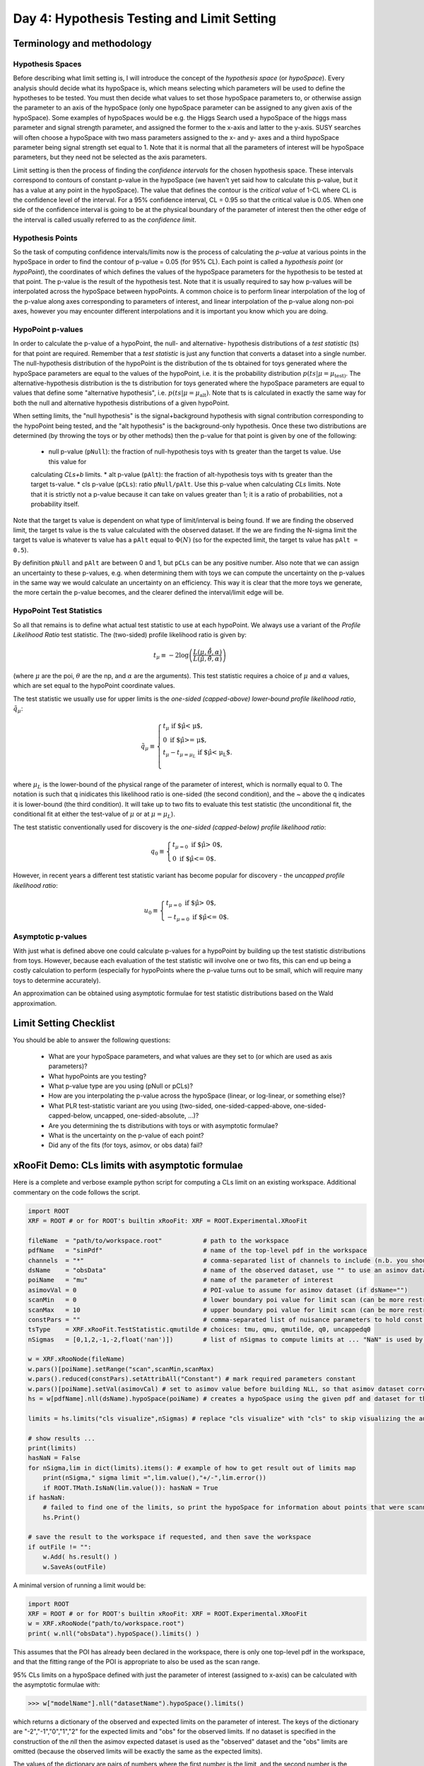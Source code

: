 Day 4: Hypothesis Testing and Limit Setting
===========================================

Terminology and methodology
---------------------------

Hypothesis Spaces
^^^^^^^^^^^^^^^^^
Before describing what limit setting is, I will introduce the concept of the `hypothesis space` (or `hypoSpace`). 
Every analysis should decide what its hypoSpace is, which means selecting which parameters will be used to define 
the hypotheses to be tested. You must then decide what values to set those hypoSpace parameters to, or otherwise 
assign the parameter to an axis of the hypoSpace (only one hypoSpace parameter can be assigned to any given axis 
of the hypoSpace). Some examples of hypoSpaces would be e.g. the Higgs Search used a hypoSpace of the higgs mass 
parameter and signal strength parameter, and assigned the former to the x-axis and latter to the y-axis. SUSY searches 
will often choose a hypoSpace with two mass parameters assigned to the x- and y- axes and a third hypoSpace parameter 
being signal strength set equal to 1. Note that it is normal that all the parameters of interest will be hypoSpace parameters, 
but they need not be selected as the axis parameters.

Limit setting is then the process of finding the `confidence intervals` for the chosen hypothesis space. These intervals 
correspond to contours of constant p-value in the hypoSpace (we haven't yet said how to calculate this p-value, but it has 
a value at any point in the hypoSpace). The value that defines the contour is the `critical value` of 1-CL where CL is the 
confidence level of the interval. For a 95% confidence interval, CL = 0.95 so that the critical value is 0.05. When one side 
of the confidence interval is going to be at the physical boundary of the parameter of interest then the other edge of the 
interval is called usually referred to as the `confidence limit`. 

Hypothesis Points
^^^^^^^^^^^^^^^^^
So the task of computing confidence intervals/limits now is the process of calculating the `p-value` at various points in the 
hypoSpace in order to find the contour of p-value = 0.05 (for 95% CL). Each point is called a `hypothesis point` (or `hypoPoint`), 
the coordinates of which defines the values of the hypoSpace parameters for the hypothesis to be tested at that point. 
The p-value is the result of the hypothesis test. Note that it is usually required to say how p-values will be interpolated 
across the hypoSpace between hypoPoints. A common choice is to perform linear interpolation of the log of the p-value along 
axes corresponding to parameters of interest, and linear interpolation of the p-value along non-poi axes, however you may 
encounter different interpolations and it is important you know which you are doing. 

HypoPoint p-values
^^^^^^^^^^^^^^^^^^
In order to calculate the p-value of a hypoPoint, the null- and alternative- hypothesis distributions of a `test statistic` (ts) 
for that point are required. Remember that a `test statistic` is just any function that converts a dataset into a single number. 
The null-hypothesis distribution of the hypoPoint is the distribution of the ts obtained for toys generated where the hypoSpace parameters 
are equal to the values of the hypoPoint, i.e. it is the probability distribution :math:`p(ts|\mu=\mu_{\text{test})`. 
The alternative-hypothesis distribution is the ts distribution for toys generated where the hypoSpace parameters are equal to 
values that define some "alternative hypothesis", i.e. :math:`p(ts|\mu=\mu_{\text{alt}})`. Note that ts is calculated in exactly the same way 
for both the null and alternative hypothesis distributions of a given hypoPoint. 

When setting limits, the "null hypothesis" is the signal+background hypothesis with signal contribution corresponding to the 
hypoPoint being tested, and the "alt hypothesis" is the background-only hypothesis. Once these two distributions are determined 
(by throwing the toys or by other methods) then the p-value for that point is given by one of the following:

   * null p-value (``pNull``): the fraction of null-hypothesis toys with ts greater than the target ts value. Use this value for 
   calculating `CLs+b` limits.
   * alt p-value (``pAlt``): the fraction of alt-hypothesis toys with ts greater than the target ts-value.
   * cls p-value (``pCLs``): ratio ``pNull/pAlt``. Use this p-value when calculating `CLs` limits. Note that it is strictly not a p-value
   because it can take on values greater than 1; it is a ratio of probabilities, not a probability itself.

Note that the target ts value is dependent on what type of limit/interval is being found. If we are finding the observed limit, 
the target ts value is the ts value calculated with the observed dataset. If the we are finding the N-sigma limit the target 
ts value is whatever ts value has a ``pAlt`` equal to :math:`\Phi(N)` (so for the expected limit, the target ts value 
has ``pAlt = 0.5``). 

By definition ``pNull`` and ``pAlt`` are between 0 and 1, but ``pCLs`` can be any positive number. 
Also note that we can assign an uncertainty to these p-values, e.g. when determining them with toys we can compute the 
uncertainty on the p-values in the same way we would calculate an uncertainty on an efficiency. This way it is clear that the 
more toys we generate, the more certain the p-value becomes, and the clearer defined the interval/limit edge will be.

HypoPoint Test Statistics
^^^^^^^^^^^^^^^^^^^^^^^^^
So all that remains is to define what actual test statistic to use at each hypoPoint. We always use a variant of the 
`Profile Likelihood Ratio` test statistic. The (two-sided) profile likelihood ratio is given by:

.. math::

  t_\mu \equiv -2\log\left(\frac{L(\mu,\hat{\hat{\theta}},\alpha)}{L(\hat{\mu},\hat{\theta},\alpha)}\right)
  
(where :math:`\mu` are the poi, :math:`\theta` are the np, and :math:`\alpha` are the arguments). This test statistic requires 
a choice of :math:`\mu` and :math:`\alpha` values, which are set equal to the hypoPoint coordinate values. 

The test statistic we usually use for upper limits is the *one-sided (capped-above) lower-bound profile likelihood ratio*, 
:math:`\tilde{q}_\mu`:

.. math::

  \tilde{q}_\mu \equiv \begin{cases}
    t_\mu \text{ if $\hat\mu < \mu$,} \\
    0 \text{ if $\hat\mu >= \mu$,} \\
    t_\mu-t_{\mu=\mu_L} \text{ if $\hat\mu < \mu_L$}. \\
    \end{cases}
    
where :math:`\mu_L` is the lower-bound of the physical range of the parameter of interest, which is normally equal to 0. The 
notation is such that q inidicates this likelihood ratio is one-sided (the second condition), and the ~ above the q indicates it is lower-bound (the third condition).
It will take up to two fits to evaluate this test statistic (the unconditional fit, the conditional fit at either the test-value of :math:`\mu` 
or at :math:`\mu=\mu_L`).

The test statistic conventionally used for discovery is the *one-sided (capped-below) profile likelihood ratio*:

.. math::

  q_0 \equiv \begin{cases}
    t_{\mu=0} \text{ if $\hat\mu > 0$,} \\
    0 \text{ if $\hat\mu <= 0$}.
    \end{cases}

However, in recent years a different test statistic variant has become popular for discovery - the *uncapped profile likelihood ratio*:

.. math::
  u_0 \equiv \begin{cases}
    t_{\mu=0} \text{ if $\hat\mu > 0$,} \\
    -t_{\mu=0} \text{ if $\hat\mu <= 0$}.
    \end{cases}


Asymptotic p-values
^^^^^^^^^^^^^^^^^^^
With just what is defined above one could calculate p-values for a hypoPoint by building up the test statistic distributions from toys. 
However, because each evaluation of the test statistic will involve one or two fits, this can end up being a costly calculation to perform 
(especially for hypoPoints where the p-value turns out to be small, which will require many toys to determine accurately).

An approximation can be obtained using asymptotic formulae for test statistic distributions based on the Wald approximation.

Limit Setting Checklist
-----------------------
You should be able to answer the following questions:

  * What are your hypoSpace parameters, and what values are they set to (or which are used as axis parameters)?
  * What hypoPoints are you testing?
  * What p-value type are you using (pNull or pCLs)?
  * How are you interpolating the p-value across the hypoSpace (linear, or log-linear, or something else)?
  * What PLR test-statistic variant are you using (two-sided, one-sided-capped-above, one-sided-capped-below, uncapped, one-sided-absolute, ...)?
  * Are you determining the ts distributions with toys or with asymptotic formulae?
  * What is the uncertainty on the p-value of each point? 
  * Did any of the fits (for toys, asimov, or obs data) fail?


xRooFit Demo: CLs limits with asymptotic formulae
-----------------------------------

Here is a complete and verbose example python script for computing a CLs limit on an existing workspace. Additional commentary on the code follows the script.

.. code-block:: python

  import ROOT
  XRF = ROOT # or for ROOT's builtin xRooFit: XRF = ROOT.Experimental.XRooFit

  fileName  = "path/to/workspace.root"           # path to the workspace
  pdfName   = "simPdf"                           # name of the top-level pdf in the workspace
  channels  = "*"                                # comma-separated list of channels to include (n.b. you should not include VRs)
  dsName    = "obsData"                          # name of the observed dataset, use "" to use an asimov dataset
  poiName   = "mu"                               # name of the parameter of interest
  asimovVal = 0                                  # POI-value to assume for asimov dataset (if dsName="")
  scanMin   = 0                                  # lower boundary poi value for limit scan (can be more restricted than fitting range)
  scanMax   = 10                                 # upper boundary poi value for limit scan (can be more restricted than fitting range)
  constPars = ""                                 # comma-separated list of nuisance parameters to hold const, e.g. do "*" for a stat-only limit
  tsType    = XRF.xRooFit.TestStatistic.qmutilde # choices: tmu, qmu, qmutilde, q0, uncappedq0
  nSigmas   = [0,1,2,-1,-2,float('nan')])        # list of nSigmas to compute limits at ... "NaN" is used by xRooFit to indicate you want obs limit 

  w = XRF.xRooNode(fileName)
  w.pars()[poiName].setRange("scan",scanMin,scanMax)
  w.pars().reduced(constPars).setAttribAll("Constant") # mark required parameters constant
  w.pars()[poiName].setVal(asimovCal) # set to asimov value before building NLL, so that asimov dataset corresponding to this hypo is used if dsName=""
  hs = w[pdfName].nll(dsName).hypoSpace(poiName) # creates a hypoSpace using the given pdf and dataset for the NLL, and poi = given parameter
  
  limits = hs.limits("cls visualize",nSigmas) # replace "cls visualize" with "cls" to skip visualizing the automatic scan as it progresses

  # show results ...
  print(limits)
  hasNaN = False
  for nSigma,lim in dict(limits).items(): # example of how to get result out of limits map
      print(nSigma," sigma limit =",lim.value(),"+/-",lim.error())
      if ROOT.TMath.IsNaN(lim.value()): hasNaN = True
  if hasNaN:
      # failed to find one of the limits, so print the hypoSpace for information about points that were scanned and their FitResult statuscodes
      hs.Print()

  # save the result to the workspace if requested, and then save the workspace
  if outFile != "":
      w.Add( hs.result() )
      w.SaveAs(outFile)

A minimal version of running a limit would be:

.. code-block:: python

  import ROOT
  XRF = ROOT # or for ROOT's builtin xRooFit: XRF = ROOT.Experimental.XRooFit
  w = XRF.xRooNode("path/to/workspace.root")
  print( w.nll("obsData").hypoSpace().limits() )

This assumes that the POI has already been declared in the workspace, there is only one top-level pdf in the workspace, and that the fitting range of the POI is appropriate to also be used as the scan range. 

95\% CLs limits on a hypoSpace defined with just the parameter of interest (assigned to x-axis) can be calculated with the asymptotic formulae with:

>>> w["modelName"].nll("datasetName").hypoSpace().limits()

which returns a dictionary of the observed and expected limits on the parameter of interest. The keys of the dictionary are "-2","-1","0","1","2" for the expected limits and "obs" for the observed limits. If no dataset is specified in the construction of the `nll` then the asimov expected dataset is used as the "observed" dataset and the "obs" limits are omitted (because the observed limits will be exactly the same as the expected limits). 

The values of the dictionary are pairs of numbers where the first number is the limit, and the second number is the uncertainty on that limit. 

Many fits are involved in the process of calculating the limits. If at any point a fit fails, the limit being calculated will be set to `NaN` and the next limit will be calculated. 


